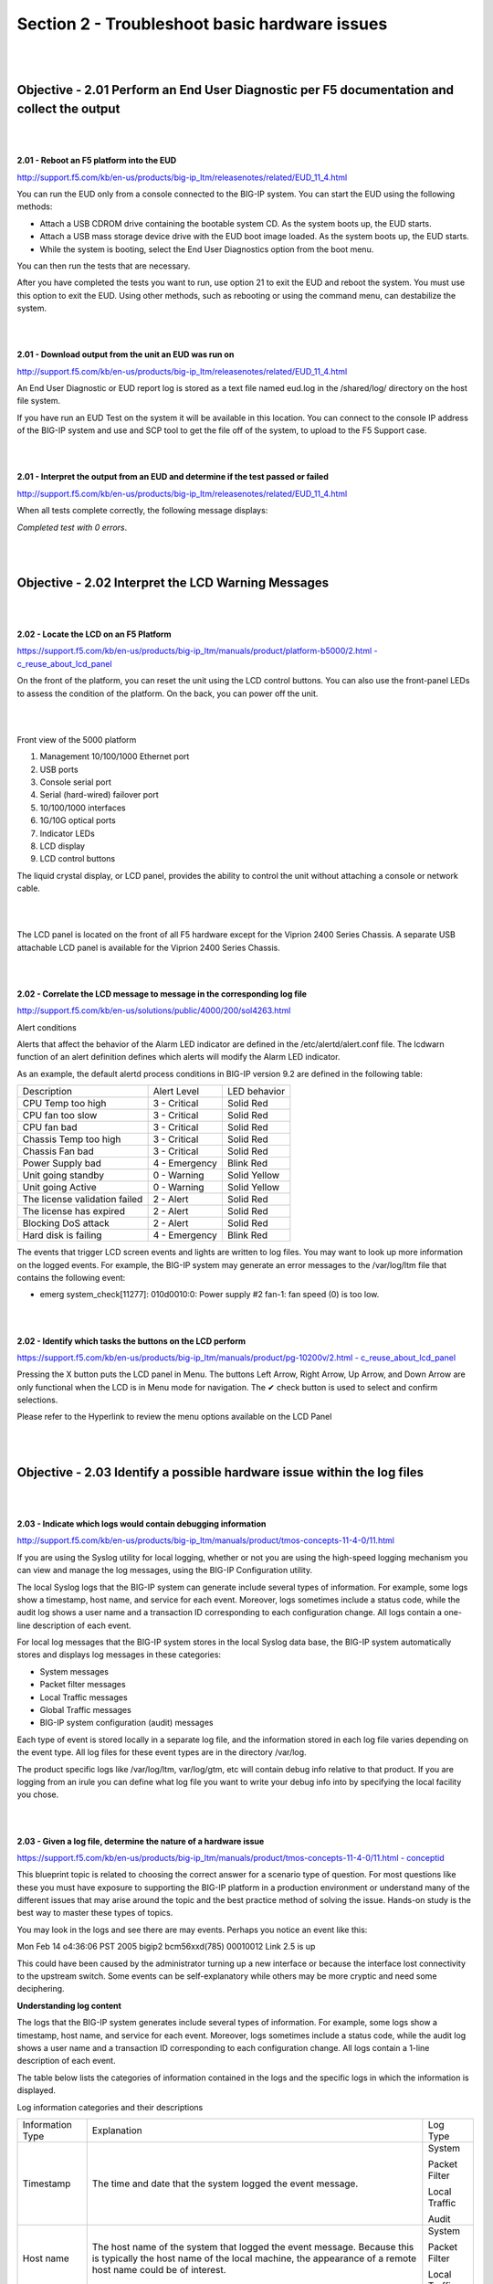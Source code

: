 Section 2 - Troubleshoot basic hardware issues
==============================================

|
|

Objective - 2.01 Perform an End User Diagnostic per F5 documentation and collect the output
---------------------------------------------------------------------------------------------

|
|

**2.01 - Reboot an F5 platform into the EUD**

`http://support.f5.com/kb/en-us/products/big-ip\_ltm/releasenotes/related/EUD\_11\_4.html <http://support.f5.com/kb/en-us/products/big-ip_ltm/releasenotes/related/EUD_11_4.html>`__

You can run the EUD only from a console connected to the BIG-IP system.
You can start the EUD using the following methods:

-  Attach a USB CDROM drive containing the bootable system CD. As the
   system boots up, the EUD starts.

-  Attach a USB mass storage device drive with the EUD boot image
   loaded. As the system boots up, the EUD starts.

-  While the system is booting, select the End User Diagnostics option
   from the boot menu.

You can then run the tests that are necessary.

After you have completed the tests you want to run, use option 21 to
exit the EUD and reboot the system. You must use this option to exit the
EUD. Using other methods, such as rebooting or using the command menu,
can destabilize the system.

|
|

**2.01 - Download output from the unit an EUD was run on**

`http://support.f5.com/kb/en-us/products/big-ip\_ltm/releasenotes/related/EUD\_11\_4.html <http://support.f5.com/kb/en-us/products/big-ip_ltm/releasenotes/related/EUD_11_4.html>`__

An End User Diagnostic or EUD report log is stored as a text file named
eud.log in the /shared/log/ directory on the host file system.

If you have run an EUD Test on the system it will be available in this
location. You can connect to the console IP address of the BIG-IP system
and use and SCP tool to get the file off of the system, to upload to the
F5 Support case.

|
|

**2.01 - Interpret the output from an EUD and determine if the test
passed or failed**

`http://support.f5.com/kb/en-us/products/big-ip\_ltm/releasenotes/related/EUD\_11\_4.html <http://support.f5.com/kb/en-us/products/big-ip_ltm/releasenotes/related/EUD_11_4.html>`__

When all tests complete correctly, the following message displays:

*Completed test with 0 errors*.

|
|

Objective - 2.02 Interpret the LCD Warning Messages
-----------------------------------------------------

|
|

**2.02 - Locate the LCD on an F5 Platform**

`https://support.f5.com/kb/en-us/products/big-ip\_ltm/manuals/product/platform-b5000/2.html
-
c\_reuse\_about\_lcd\_panel <https://support.f5.com/kb/en-us/products/big-ip_ltm/manuals/product/platform-b5000/2.html#c_reuse_about_lcd_panel>`__

On the front of the platform, you can reset the unit using the LCD
control buttons. You can also use the front-panel LEDs to assess the
condition of the platform. On the back, you can power off the unit.

|

.. image:: /_static/201/p11.png


|

Front view of the 5000 platform

1. Management 10/100/1000 Ethernet port

2. USB ports

3. Console serial port

4. Serial (hard-wired) failover port

5. 10/100/1000 interfaces

6. 1G/10G optical ports

7. Indicator LEDs

8. LCD display

9. LCD control buttons

The liquid crystal display, or LCD panel, provides the ability to
control the unit without attaching a console or network cable.

|

.. image:: /_static/201/p12.png


|

The LCD panel is located on the front of all F5 hardware except for the
Viprion 2400 Series Chassis. A separate USB attachable LCD panel is
available for the Viprion 2400 Series Chassis.

|
|

**2.02 - Correlate the LCD message to message in the corresponding log
file**

`http://support.f5.com/kb/en-us/solutions/public/4000/200/sol4263.html <http://support.f5.com/kb/en-us/solutions/public/4000/200/sol4263.html>`__

Alert conditions

Alerts that affect the behavior of the Alarm LED indicator are defined
in the /etc/alertd/alert.conf file. The lcdwarn function of an alert
definition defines which alerts will modify the Alarm LED indicator.

As an example, the default alertd process conditions in BIG-IP version
9.2 are defined in the following table:

+---------------------------------+-----------------+----------------+
| Description                     | Alert Level     | LED behavior   |
+---------------------------------+-----------------+----------------+
| CPU Temp too high               | 3 - Critical    | Solid Red      |
+---------------------------------+-----------------+----------------+
| CPU fan too slow                | 3 - Critical    | Solid Red      |
+---------------------------------+-----------------+----------------+
| CPU fan bad                     | 3 - Critical    | Solid Red      |
+---------------------------------+-----------------+----------------+
| Chassis Temp too high           | 3 - Critical    | Solid Red      |
+---------------------------------+-----------------+----------------+
| Chassis Fan bad                 | 3 - Critical    | Solid Red      |
+---------------------------------+-----------------+----------------+
| Power Supply bad                | 4 - Emergency   | Blink Red      |
+---------------------------------+-----------------+----------------+
| Unit going standby              | 0 - Warning     | Solid Yellow   |
+---------------------------------+-----------------+----------------+
| Unit going Active               | 0 - Warning     | Solid Yellow   |
+---------------------------------+-----------------+----------------+
| The license validation failed   | 2 - Alert       | Solid Red      |
+---------------------------------+-----------------+----------------+
| The license has expired         | 2 - Alert       | Solid Red      |
+---------------------------------+-----------------+----------------+
| Blocking DoS attack             | 2 - Alert       | Solid Red      |
+---------------------------------+-----------------+----------------+
| Hard disk is failing            | 4 - Emergency   | Blink Red      |
+---------------------------------+-----------------+----------------+

The events that trigger LCD screen events and lights are written to log
files. You may want to look up more information on the logged events.
For example, the BIG-IP system may generate an error messages to the
/var/log/ltm file that contains the following event:

-  emerg system\_check[11277]: 010d0010:0: Power supply #2 fan-1: fan
   speed (0) is too low.

|
|

**2.02 - Identify which tasks the buttons on the LCD perform**

`https://support.f5.com/kb/en-us/products/big-ip\_ltm/manuals/product/pg-10200v/2.html
-
c\_reuse\_about\_lcd\_panel <https://support.f5.com/kb/en-us/products/big-ip_ltm/manuals/product/pg-10200v/2.html#c_reuse_about_lcd_panel>`__

Pressing the X button puts the LCD panel in Menu. The buttons Left
Arrow, Right Arrow, Up Arrow, and Down Arrow are only functional when
the LCD is in Menu mode for navigation. The ✔ check button is used to
select and confirm selections.

Please refer to the Hyperlink to review the menu options available on
the LCD Panel

|
|

Objective - 2.03 Identify a possible hardware issue within the log files
--------------------------------------------------------------------------

|
|

**2.03 - Indicate which logs would contain debugging information**

`http://support.f5.com/kb/en-us/products/big-ip\_ltm/manuals/product/tmos-concepts-11-4-0/11.html <http://support.f5.com/kb/en-us/products/big-ip_ltm/manuals/product/tmos-concepts-11-4-0/11.html>`__

If you are using the Syslog utility for local logging, whether or not
you are using the high-speed logging mechanism you can view and manage
the log messages, using the BIG-IP Configuration utility.

The local Syslog logs that the BIG-IP system can generate include
several types of information. For example, some logs show a timestamp,
host name, and service for each event. Moreover, logs sometimes include
a status code, while the audit log shows a user name and a transaction
ID corresponding to each configuration change. All logs contain a
one-line description of each event.

For local log messages that the BIG-IP system stores in the local Syslog
data base, the BIG-IP system automatically stores and displays log
messages in these categories:

-  System messages

-  Packet filter messages

-  Local Traffic messages

-  Global Traffic messages

-  BIG-IP system configuration (audit) messages

Each type of event is stored locally in a separate log file, and the
information stored in each log file varies depending on the event type.
All log files for these event types are in the directory /var/log.

The product specific logs like /var/log/ltm, var/log/gtm, etc will
contain debug info relative to that product. If you are logging from an
irule you can define what log file you want to write your debug info
into by specifying the local facility you chose.

|
|

**2.03 - Given a log file, determine the nature of a hardware issue**

`https://support.f5.com/kb/en-us/products/big-ip\_ltm/manuals/product/tmos-concepts-11-4-0/11.html
-
conceptid <https://support.f5.com/kb/en-us/products/big-ip_ltm/manuals/product/tmos-concepts-11-4-0/11.html#conceptid>`__

This blueprint topic is related to choosing the correct answer for a
scenario type of question. For most questions like these you must have
exposure to supporting the BIG-IP platform in a production environment
or understand many of the different issues that may arise around the
topic and the best practice method of solving the issue. Hands-on study
is the best way to master these types of topics.

You may look in the logs and see there are may events. Perhaps you
notice an event like this:

Mon Feb 14 o4:36:06 PST 2005 bigip2 bcm56xxd(785) 00010012 Link 2.5 is
up

This could have been caused by the administrator turning up a new
interface or because the interface lost connectivity to the upstream
switch. Some events can be self-explanatory while others may be more
cryptic and need some deciphering.

**Understanding log content**

The logs that the BIG-IP system generates include several types of
information. For example, some logs show a timestamp, host name, and
service for each event. Moreover, logs sometimes include a status code,
while the audit log shows a user name and a transaction ID corresponding
to each configuration change. All logs contain a 1-line description of
each event.

The table below lists the categories of information contained in the
logs and the specific logs in which the information is displayed.

Log information categories and their descriptions

+--------------------+---------------------------------------------------------------------------------------------------------------------------------------------------------------------------------------+-----------------+
| Information Type   | Explanation                                                                                                                                                                           | Log Type        |
+--------------------+---------------------------------------------------------------------------------------------------------------------------------------------------------------------------------------+-----------------+
| Timestamp          | The time and date that the system logged the event message.                                                                                                                           | System          |
|                    |                                                                                                                                                                                       |                 |
|                    |                                                                                                                                                                                       | Packet Filter   |
|                    |                                                                                                                                                                                       |                 |
|                    |                                                                                                                                                                                       | Local Traffic   |
|                    |                                                                                                                                                                                       |                 |
|                    |                                                                                                                                                                                       | Audit           |
+--------------------+---------------------------------------------------------------------------------------------------------------------------------------------------------------------------------------+-----------------+
| Host name          | The host name of the system that logged the event message. Because this is typically the host name of the local machine, the appearance of a remote host name could be of interest.   | System          |
|                    |                                                                                                                                                                                       |                 |
|                    |                                                                                                                                                                                       | Packet Filter   |
|                    |                                                                                                                                                                                       |                 |
|                    |                                                                                                                                                                                       | Local Traffic   |
+--------------------+---------------------------------------------------------------------------------------------------------------------------------------------------------------------------------------+-----------------+
| Service            | The service that generated the event.                                                                                                                                                 | System          |
|                    |                                                                                                                                                                                       |                 |
|                    |                                                                                                                                                                                       | Packet Filter   |
|                    |                                                                                                                                                                                       |                 |
|                    |                                                                                                                                                                                       | Local Traffic   |
+--------------------+---------------------------------------------------------------------------------------------------------------------------------------------------------------------------------------+-----------------+
| Status code        | The status code associated with the event. Note that only events logged by BIG-IP system components, and not Linux system services, have status codes.                                | Packet Filter   |
|                    |                                                                                                                                                                                       |                 |
|                    |                                                                                                                                                                                       | Local Traffic   |
+--------------------+---------------------------------------------------------------------------------------------------------------------------------------------------------------------------------------+-----------------+
| Description        | The description of the event that caused the system to log the message.                                                                                                               | System          |
|                    |                                                                                                                                                                                       |                 |
|                    |                                                                                                                                                                                       | Packet Filter   |
|                    |                                                                                                                                                                                       |                 |
|                    |                                                                                                                                                                                       | Local Traffic   |
+--------------------+---------------------------------------------------------------------------------------------------------------------------------------------------------------------------------------+-----------------+
| User Name          | The name of the user who made the configuration change.                                                                                                                               | Audit           |
+--------------------+---------------------------------------------------------------------------------------------------------------------------------------------------------------------------------------+-----------------+
| Transaction ID     | The identification number of the configuration change.                                                                                                                                | Audit           |
+--------------------+---------------------------------------------------------------------------------------------------------------------------------------------------------------------------------------+-----------------+
| Event              | A description of the configuration change that caused the system to log the message.                                                                                                  | Audit           |
+--------------------+---------------------------------------------------------------------------------------------------------------------------------------------------------------------------------------+-----------------+

|
|

**2.03 - Given a possible issue, determine which log file entries to
review**

`https://support.f5.com/kb/en-us/products/big-ip\_ltm/manuals/product/tmos-concepts-11-4-0/11.html
-
conceptid <https://support.f5.com/kb/en-us/products/big-ip_ltm/manuals/product/tmos-concepts-11-4-0/11.html#conceptid>`__

Viewing and managing log messages are an important part of maintaining a
BIG-IP system. Log messages inform you on a regular basis of the events
that are happening on the system. Some of these events pertain to
general events happening within the operating system, while other events
are specific to the BIG-IP system, such as the stopping and starting of
BIG-IP system services.

The mechanism that the BIG-IP system uses to log events is the Linux
utility syslog-ng. The syslog-ng utility is an enhanced version of the
standard UNIX and Linux logging utility syslog.

The types of events that the BIG-IP system logs are:

**System events**

System event messages are based on Linux events, and are not specific to
the BIG-IP system.

**Packet filter events**

Packet filter messages are those that result from the implementation of
packet filters and packet-filter rules.

**Local traffic events**

Local-traffic event messages pertain specifically to the local traffic
management system.

**Audit events**

Audit event messages are those that the BIG-IP system logs as a result
of changes to the BIG-IP system configuration. Logging audit events is
optional.

To configure and manage event logging, log in to the BIG-IP
Configuration utility, and on the Main tab, expand System, and click
Logs.

As described in Introducing BIG-IP system logging, the BIG-IP system
automatically logs four main event types: system, packet filter, local
traffic, and configuration changes (audit). Each type of event is stored
in a separate log file, and the information stored in each log file
varies depending on the event type. All log files for these event types
are in the directory /var/log.

**Logging system events**

Many events that occur on the BIG-IP system are Linux-related events,
and do not specifically apply to the BIG-IP system.

Using the Configuration utility, you can display these system messages.
The table below shows some sample system log entries.

Sample system log entries

+--------------------------------+----------+-------------------+--------------------------------------------------+
| Timestamp                      | Host     | Service           | Event                                            |
+--------------------------------+----------+-------------------+--------------------------------------------------+
| Mon Feb 14 03:34:45 PST 2005   | bigip3   |                   |                                                  |
|                                |          |                   |                                                  |
|                                |          | syslog-ng[5494]   | new configuration initialized                    |
+--------------------------------+----------+-------------------+--------------------------------------------------+
| Mon Feb 14 03:35:06 PST 2005   | bigip3   | syslog-ng[5494]   | kjournald starting. Commit interval 5 seconds.   |
+--------------------------------+----------+-------------------+--------------------------------------------------+
| Mon Feb 14 04:38:06 PST 2005   | bigip3   | EXT3-fs           | mounted filesystem with ordered data mode.       |
+--------------------------------+----------+-------------------+--------------------------------------------------+

**Logging packet filter events**

Some of the events that the BIG-IP system logs are related to packet
filtering. The system logs the messages for these events in the file
/var/log/pktfilter.

Using the Configuration utility, you can display these packet filter
messages.

**Logging local traffic events**

Many of the events that the BIG-IP system logs are related to local area
traffic passing through the BIG-IP system. The BIG-IP system logs the
messages for these events in the file /var/log/ltm.

Using the Configuration utility, you can display these local-traffic
messages. The table below shows some sample local-traffic log entries.

Sample local-traffic log entries

+--------------------------------+----------+-----------------+---------------+------------------------------------------------+
| Timestamp                      | Host     | Service         | Status Code   | Event                                          |
+--------------------------------+----------+-----------------+---------------+------------------------------------------------+
| Mon Feb 14 03:34:45 PST 2005   | bigip2   |                 | 00010013      |                                                |
|                                |          |                 |               |                                                |
|                                |          | bcm56xxd(785)   |               | Starting packet registry event timer           |
+--------------------------------+----------+-----------------+---------------+------------------------------------------------+
| Mon Feb 14 03:35:06 PST 2005   | bigip2   | bcm56xxd(785)   | 00010013      | Starting HA heartbeat timer tick               |
+--------------------------------+----------+-----------------+---------------+------------------------------------------------+
| Mon Feb 14 04:38:06 PST 2005   | bigip2   | bcm56xxd(785)   | 00010013      | Successful start. Entering main message loop   |
+--------------------------------+----------+-----------------+---------------+------------------------------------------------+
| Mon Feb 14 o4:36:06 PST 2005   | bigip2   | bcm56xxd(785)   | 00010012      | Link 2.5 is up                                 |
+--------------------------------+----------+-----------------+---------------+------------------------------------------------+

**Some of the specific types of events that the BIG-IP system displays
on the Local Traffic logging screen are:**

+---------------------------------------------------------------------------------------------------------------+
| -  Address Resolution Protocol (ARP) packet and ARP cache events                                              |
+---------------------------------------------------------------------------------------------------------------+
| -  bigdb database events (such as populating and persisting bigdb variables)                                  |
+---------------------------------------------------------------------------------------------------------------+
| -  HTTP protocol events                                                                                       |
+---------------------------------------------------------------------------------------------------------------+
| -  HTTP compression events                                                                                    |
+---------------------------------------------------------------------------------------------------------------+
| -  IP packet discard events due to exceptional circumstances or invalid parameters (such as a bad checksum)   |
+---------------------------------------------------------------------------------------------------------------+
| -  Layer 4 events (events related to TCP, UDP, and Fast L4 processing)                                        |
+---------------------------------------------------------------------------------------------------------------+
| -  MCP/TMM configuration events                                                                               |
+---------------------------------------------------------------------------------------------------------------+
| -  Monitor configuration events                                                                               |
+---------------------------------------------------------------------------------------------------------------+
| -  Network events (Layers 1 and 2)                                                                            |
+---------------------------------------------------------------------------------------------------------------+
| -  Packet Velocity ASIC (PVA) configuration events                                                            |
+---------------------------------------------------------------------------------------------------------------+
| -  iRule events related to run-time iRule processing                                                          |
+---------------------------------------------------------------------------------------------------------------+
| -  SSL traffic processing events                                                                              |
+---------------------------------------------------------------------------------------------------------------+
| -  General TMM events such as TMM startup and shutdown                                                        |
+---------------------------------------------------------------------------------------------------------------+

|
|

Objective - 2.04 Force an active unit to standby under the appropriate circumstances
--------------------------------------------------------------------------------------

|
|

**2.04 - Force an active unit to standby under the appropriate
circumstances**

**General Network Study and vLabs**

This blueprint topic is related to choosing the correct answer for a
scenario type of question. For most questions like these you must have
exposure to supporting the BIG-IP platform in a production environment
or understand many of the different issues that may arise around the
topic and the best practice method of solving the issue. Hands-on study
is the best way to master these types of topics.

For example:

If the BIG-IP HA pair is synchronized then the configurations are the
same on both systems. If the active system is having an issue and you
can’t find an issue with the other systems in the environment (Client or
Server). The issue may have something to do with the LTM. You could try
a fail over of the Active system to the standby system. If the problem
resolves then you are likely faced with an issue in the first system and
since they were in sync it may be hardware. That hardware issue may be
in the LTM or in the network systems that it is connected to. If the
fail over did not solve the issue the problem is like a configuration
issue and hardware has been eliminated.

Since a failover of an HA pair can interrupt current connections of
clients and depending on the type of connection they may have made their
connection may not recover from the termination of the connection (if
connection mirroring is not properly configured for long lived
connections), using failover as a troubleshooting step should be done as
a last measure. How ever it can help to narrow down if there is an issue
with hardware.

For a failover between systems in an HA pair, to be transparent to the
clients currently connected to the active unit, the state of the active
connections need to be known by the standby system. If the connection
states are not know by the standby system when the failover occurs,
connections that were being persisted, connections that were being
SNAT’d or any active connection state know by the active unit will not
survive the failover. To create a stateful failover environment the
systems must be configured to mirror the current connection table,
persistence records and SNAT table to the standby unit.

|
|

Objective - 2.05 Understand the relationship between interfaces, trunks, VLANs and their status/statistics
------------------------------------------------------------------------------------------------------------

|
|

**2.05 - Understand the relationship between interfaces, trunks, VLANs
and their status/statistics**

`https://support.f5.com/kb/en-us/products/big-ip\_ltm/manuals/product/tmos-concepts-11-4-0/12.html
-
conceptid <https://support.f5.com/kb/en-us/products/big-ip_ltm/manuals/product/tmos-concepts-11-4-0/12.html#conceptid>`__

**Introduction to BIG-IP system interfaces**

A key task of the BIG-IP system configuration is the configuration of
BIG-IP system interfaces. The interfaces on a BIG-IP system are the
physical ports that you use to connect the BIG-IP system to other
devices on the network. These other devices can be next-hop routers,
Layer 2 devices, destination servers, and so on. Through its interfaces,
the BIG-IP system can forward traffic to or from other network devices.

*Note: The term interface refers to the physical ports on the BIG-IP
system.*

Every BIG-IP system includes multiple interfaces. The exact number of
interfaces that you have on the BIG-IP system depends on the platform
type.

A BIG-IP system has two types of interfaces:

**A management interface**

The management interface is a special interface dedicated to performing
a specific set of system management functions.

**TMM switch interfaces**

TMM switch interfaces are those interfaces that the BIG-IP system uses
to send or receive application traffic, that is, traffic slated for
application delivery.

Each of the interfaces on the BIG-IP system has unique properties, such
as the MAC address, media speed, duplex mode, and support for Link Layer
Discovery Protocol (LLDP).

In addition to configuring interface properties, you can implement a
feature known as interface mirroring, which you can use to duplicate
traffic from one or more interfaces to another. You can also view
statistics about the traffic on each interface.

Once you have configured the properties of each interface, you can
configure several other features of the BIG-IP system that control the
way that interfaces operate. For example, by creating a virtual local
area network (VLAN) and assigning interfaces to it, the BIG-IP system
can insert a VLAN ID, or tag, into frames passing through those
interfaces. In this way, a single interface can forward traffic for
multiple VLANs.

**Introduction to virtual LANs**

A VLAN is a logical subset of hosts on a local area network (LAN) that
operate in the same IP address space. Grouping hosts together in a VLAN
has distinct advantages. For example, with VLANs, you can:

Reduce the size of broadcast domains, thereby enhancing overall network
performance.

Reduce system and network maintenance tasks substantially.
Functionally-related hosts no longer need to physically reside together
to achieve optimal network performance.

Enhance security on your network by segmenting hosts that must transmit
sensitive data.

The way that you group hosts into VLANs is by using the Configuration
utility to create a VLAN and associate physical interfaces with that
VLAN. In this way, any host that sends traffic to a BIG-IP system
interface is logically a member of the VLAN or VLANs to which that
interface belongs.

`https://support.f5.com/kb/en-us/products/big-ip\_ltm/manuals/product/tmos-concepts-11-4-0/18.html
-
unique\_599320773 <https://support.f5.com/kb/en-us/products/big-ip_ltm/manuals/product/tmos-concepts-11-4-0/18.html#unique_599320773>`__

**VLANs on a BIG-IP system**

The BIG-IP system is a port-based switch that includes multilayer
processing capabilities. These capabilities enhance standard VLAN
behavior, in these ways:

You can associate physical interfaces on the BIG-IP system directly with
VLANs. In this way, you can associate multiple interfaces with a single
VLAN, or you can associate a single interface with multiple VLANs.

You do not need physical routers to establish communication between
separate VLANs. Instead, the BIG-IP system can process messages between
VLANs.

You can incorporate a BIG-IP system into existing, multi-vendor switched
environments, due to the BIG-IP system’s compliance with the IEEE 802.1q
VLAN standard.

You can combine two or more VLANs into an object known as a VLAN group.
With a VLAN group, a host in one VLAN can communicate with a host in
another VLAN using a combination of Layer 2 forwarding and IP routing.
This offers both performance and reliability benefits.

`https://support.f5.com/kb/en-us/products/big-ip\_ltm/manuals/product/tmos-concepts-11-4-0/17.html
-
conceptid <https://support.f5.com/kb/en-us/products/big-ip_ltm/manuals/product/tmos-concepts-11-4-0/17.html#conceptid>`__

**Introduction to trunks**

A trunk is a logical grouping of interfaces on the BIG-IP system. When
you create a trunk, this logical group of interfaces functions as a
single interface. The BIG-IP system uses a trunk to distribute traffic
across multiple links, in a process known as link aggregation. With link
aggregation, a trunk increases the bandwidth of a link by adding the
bandwidth of multiple links together. For example, four fast Ethernet
(100 Mbps) links, if aggregated, create a single 400 Mbps link.

With one trunk, you can aggregate a maximum of eight links. For optimal
performance, you should aggregate links in powers of two. Thus, you
ideally aggregate two, four, or eight links.

The purpose of a trunk is two-fold:

To increase bandwidth without upgrading hardware

To provide link failover if a member link becomes unavailable

You can use trunks to transmit traffic from a BIG-IP system to another
vendor switch. Two systems that use trunks to exchange frames are known
as peer systems.

How do trunks work?

In a typical configuration where trunks are configured, the member links
of the trunk are connected through Ethernet cables to corresponding
links on a peer system.

This figure shows an example of a typical trunk configuration with two
peers and three member links on each peer:

|

.. image:: /_static/201/p13.jpeg


|

A primary goal of the trunks feature is to ensure that frames exchanged
between peer systems are never sent out of order or duplicated on the
receiving end. The BIG-IP system is able to maintain frame order by
using the source and destination addresses in each frame to calculate a
hash value, and then transmitting all frames with that hash value on the
same member link.

The BIG-IP system automatically assigns a unique MAC address to a trunk.
However, by default, the MAC address that the system uses as the source
and destination address for frames that the system transmits and
receives (respectively), is the MAC address of the lowest-numbered
interface of the trunk.

The BIG-IP system also uses the lowest-numbered interface of a trunk as
a reference link. The BIG-IP system uses the reference link to take
certain aggregation actions, such as implementing the automatic link
selection policy. For frames coming into the reference link, the BIG-IP
system load balances the frames across all member links that the BIG-IP
system knows to be available. For frames going from any link in the
trunk to a destination host, the BIG-IP system treats those frames as if
they came from the reference link.

Finally, the BIG-IP system uses the MAC address of an individual member
link as the source address for any LACP control frames.

**Overview of LACP**

A key aspect of trunks is Link Aggregation Control Protocol, or LACP.
Defined by IEEE standard 802.3ad, LACP is a protocol that detects error
conditions on member links and redistributes traffic to other member
links, thus preventing any loss of traffic on the failed link. On a
BIG-IP system, LACP is an optional feature that you can configure.

You can also customize LACP behavior. For example, you can specify the
way that LACP communicates its control messages from the BIG-IP system
to a peer system. You can also specify the rate at which the peer system
sends LACP packets to the BIG-IP system. If you want to affect the way
that the BIG-IP system chooses links for link aggregation, you can
specify a link control policy.
